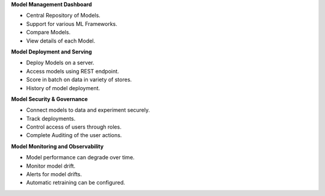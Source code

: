 **Model Management Dashboard**

- Central Repository of Models​.
- Support for various ML Frameworks​.
- Compare Models​.
- View details of each Model.


**Model Deployment and Serving**

- Deploy Models on a server.
- Access models using REST endpoint.
- Score in batch on data in variety of stores.
- History of model deployment.

**Model Security & Governance**

- Connect models to data and experiment securely.
- Track deployments.
- Control access of users through roles.
- Complete Auditing of the user actions.

**Model Monitoring and Observability**

- Model performance can degrade over time.
- Monitor model drift.
- Alerts for model drifts.
- Automatic retraining can be configured.



